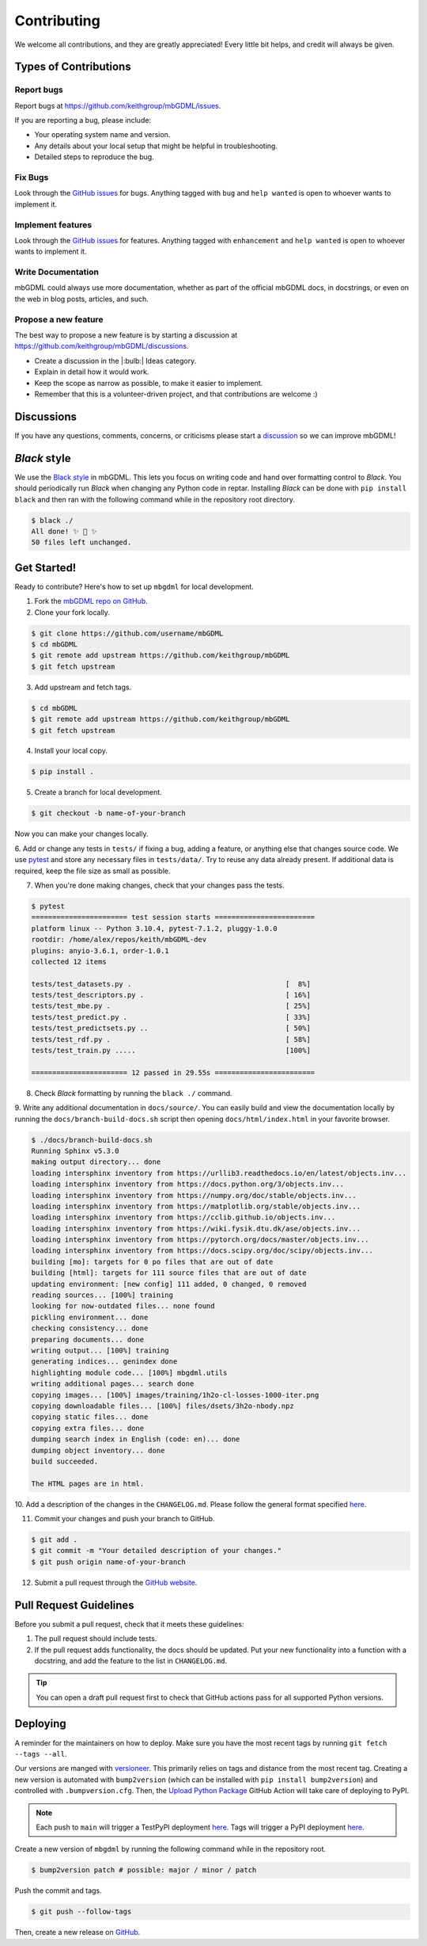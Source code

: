 ============
Contributing
============

We welcome all contributions, and they are greatly appreciated!
Every little bit helps, and credit will always be given.




Types of Contributions
======================

Report bugs
-----------

Report bugs at https://github.com/keithgroup/mbGDML/issues.

If you are reporting a bug, please include:

- Your operating system name and version.
- Any details about your local setup that might be helpful in troubleshooting.
- Detailed steps to reproduce the bug.



Fix Bugs
--------

Look through the `GitHub issues <https://github.com/keithgroup/mbGDML/issues>`__ for bugs.
Anything tagged with ``bug`` and ``help wanted`` is open to whoever wants to implement it.



Implement features
------------------

Look through the `GitHub issues <https://github.com/keithgroup/mbGDML/issues>`__ for features.
Anything tagged with ``enhancement`` and ``help wanted`` is open to whoever wants to implement it.



Write Documentation
-------------------

mbGDML could always use more documentation, whether as part of the official mbGDML docs, in docstrings, or even on the web in blog posts, articles, and such.



Propose a new feature
---------------------

The best way to propose a new feature is by starting a discussion at https://github.com/keithgroup/mbGDML/discussions.

- Create a discussion in the |:bulb:| Ideas category.
- Explain in detail how it would work.
- Keep the scope as narrow as possible, to make it easier to implement.
- Remember that this is a volunteer-driven project, and that contributions are welcome :)



Discussions
===========

If you have any questions, comments, concerns, or criticisms please start a `discussion <https://github.com/keithgroup/mbGDML/discussions>`__ so we can improve mbGDML!


*Black* style
=============

We use the `Black style <https://black.readthedocs.io/en/stable/index.html>`__ in mbGDML.
This lets you focus on writing code and hand over formatting control to *Black*.
You should periodically run *Black* when changing any Python code in reptar.
Installing *Black* can be done with ``pip install black`` and then ran with the following command while in the repository root directory.

.. code-block:: bash

    $ black ./
    All done! ✨ 🍰 ✨
    50 files left unchanged.


Get Started!
============

Ready to contribute?
Here's how to set up ``mbgdml`` for local development.

1. Fork the `mbGDML repo on GitHub <https://github.com/keithgroup/mbGDML>`__.
2. Clone your fork locally.

.. code-block:: bash

    $ git clone https://github.com/username/mbGDML
    $ cd mbGDML
    $ git remote add upstream https://github.com/keithgroup/mbGDML
    $ git fetch upstream

3. Add upstream and fetch tags.

.. code-block:: bash

    $ cd mbGDML
    $ git remote add upstream https://github.com/keithgroup/mbGDML
    $ git fetch upstream

4. Install your local copy.

.. code-block:: bash

    $ pip install .

5. Create a branch for local development.

.. code-block:: bash

    $ git checkout -b name-of-your-branch

Now you can make your changes locally.

6. Add or change any tests in ``tests/`` if fixing a bug, adding a feature, or anything else that changes source code.
We use `pytest <https://docs.pytest.org/>`__ and store any necessary files in ``tests/data/``.
Try to reuse any data already present.
If additional data is required, keep the file size as small as possible.

7. When you're done making changes, check that your changes pass the tests.

.. code-block:: bash

    $ pytest
    ======================= test session starts ========================
    platform linux -- Python 3.10.4, pytest-7.1.2, pluggy-1.0.0
    rootdir: /home/alex/repos/keith/mbGDML-dev
    plugins: anyio-3.6.1, order-1.0.1
    collected 12 items                                                 

    tests/test_datasets.py .                                     [  8%]
    tests/test_descriptors.py .                                  [ 16%]
    tests/test_mbe.py .                                          [ 25%]
    tests/test_predict.py .                                      [ 33%]
    tests/test_predictsets.py ..                                 [ 50%]
    tests/test_rdf.py .                                          [ 58%]
    tests/test_train.py .....                                    [100%]

    ======================= 12 passed in 29.55s ========================

8. Check *Black* formatting by running the ``black ./`` command.

9. Write any additional documentation in ``docs/source/``.
You can easily build and view the documentation locally by running the ``docs/branch-build-docs.sh`` script then opening ``docs/html/index.html`` in your favorite browser.

.. code-block:: bash

    $ ./docs/branch-build-docs.sh 
    Running Sphinx v5.3.0
    making output directory... done
    loading intersphinx inventory from https://urllib3.readthedocs.io/en/latest/objects.inv...
    loading intersphinx inventory from https://docs.python.org/3/objects.inv...
    loading intersphinx inventory from https://numpy.org/doc/stable/objects.inv...
    loading intersphinx inventory from https://matplotlib.org/stable/objects.inv...
    loading intersphinx inventory from https://cclib.github.io/objects.inv...
    loading intersphinx inventory from https://wiki.fysik.dtu.dk/ase/objects.inv...
    loading intersphinx inventory from https://pytorch.org/docs/master/objects.inv...
    loading intersphinx inventory from https://docs.scipy.org/doc/scipy/objects.inv...
    building [mo]: targets for 0 po files that are out of date
    building [html]: targets for 111 source files that are out of date
    updating environment: [new config] 111 added, 0 changed, 0 removed
    reading sources... [100%] training                                                                                                               
    looking for now-outdated files... none found
    pickling environment... done
    checking consistency... done
    preparing documents... done
    writing output... [100%] training                                                                                                                
    generating indices... genindex done
    highlighting module code... [100%] mbgdml.utils                                                                                                  
    writing additional pages... search done
    copying images... [100%] images/training/1h2o-cl-losses-1000-iter.png                                                                            
    copying downloadable files... [100%] files/dsets/3h2o-nbody.npz                                                                                  
    copying static files... done
    copying extra files... done
    dumping search index in English (code: en)... done
    dumping object inventory... done
    build succeeded.

    The HTML pages are in html.

10. Add a description of the changes in the ``CHANGELOG.md``.
Please follow the general format specified `here <https://keepachangelog.com/en/1.0.0/>`__.

11. Commit your changes and push your branch to GitHub.

.. code-block:: bash

    $ git add .
    $ git commit -m "Your detailed description of your changes."
    $ git push origin name-of-your-branch

12. Submit a pull request through the `GitHub website <https://github.com/keithgroup/mbGDML>`__.




Pull Request Guidelines
=======================

Before you submit a pull request, check that it meets these guidelines:

1. The pull request should include tests.
2. If the pull request adds functionality, the docs should be updated.
   Put your new functionality into a function with a docstring, and add the feature to the list in ``CHANGELOG.md``.

.. tip::

    You can open a draft pull request first to check that GitHub actions pass for all supported Python versions.

Deploying
=========

A reminder for the maintainers on how to deploy.
Make sure you have the most recent tags by running ``git fetch --tags --all``.

Our versions are manged with `versioneer <https://github.com/python-versioneer/python-versioneer>`__.
This primarily relies on tags and distance from the most recent tag.
Creating a new version is automated with ``bump2version`` (which can be installed with ``pip install bump2version``) and controlled with ``.bumpversion.cfg``.
Then, the `Upload Python Package <https://github.com/keithgroup/mbGDML/actions/workflows/python-publish.yml>`__ GitHub Action will take care of deploying to PyPI.

.. note::

    Each push to ``main`` will trigger a TestPyPI deployment `here <https://test.pypi.org/project/mbGDML/>`__.
    Tags will trigger a PyPI deployment `here <https://pypi.org/project/mbGDML/>`__.

Create a new version of ``mbgdml`` by running the following command while in the repository root.

.. code-block:: bash

    $ bump2version patch # possible: major / minor / patch

Push the commit and tags.

.. code-block:: bash

    $ git push --follow-tags

Then, create a new release on `GitHub <https://github.com/aalexmmaldonado/reptar/releases>`__.
